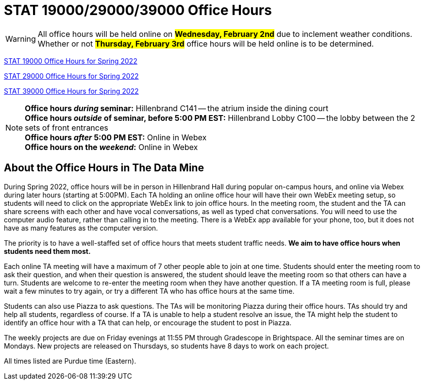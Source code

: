 = STAT 19000/29000/39000 Office Hours

[WARNING]
====
All office hours will be held online on ##**Wednesday, February 2nd**## due to inclement weather conditions. Whether or not ##**Thursday, February 3rd**## office hours will be held online is to be determined.
====

xref:19000-s2022-officehours.adoc[STAT 19000 Office Hours for Spring 2022]

xref:29000-s2022-officehours.adoc[STAT 29000 Office Hours for Spring 2022]

xref:39000-s2022-officehours.adoc[STAT 39000 Office Hours for Spring 2022]

[NOTE]
====
**Office hours _during_ seminar:** Hillenbrand C141 -- the atrium inside the dining court +
**Office hours _outside_ of seminar, before 5:00 PM EST:** Hillenbrand Lobby C100 -- the lobby between the 2 sets of front entrances +
**Office hours _after_ 5:00 PM EST:** Online in Webex +
**Office hours on the _weekend_:** Online in Webex
====

== About the Office Hours in The Data Mine

During Spring 2022, office hours will be in person in Hillenbrand Hall during popular on-campus hours, and online via Webex during later hours (starting at 5:00PM). Each TA holding an online office hour will have their own WebEx meeting setup, so students will need to click on the appropriate WebEx link to join office hours. In the meeting room, the student and the TA can share screens with each other and have vocal conversations, as well as typed chat conversations.  You will need to use the computer audio feature, rather than calling in to the meeting.  There is a WebEx app available for your phone, too, but it does not have as many features as the computer version. 

The priority is to have a well-staffed set of office hours that meets student traffic needs. **We aim to have office hours when students need them most.**

Each online TA meeting will have a maximum of 7 other people able to join at one time.  Students should enter the meeting room to ask their question, and when their question is answered, the student should leave the meeting room so that others can have a turn.  Students are welcome to re-enter the meeting room when they have another question.  If a TA meeting room is full, please wait a few minutes to try again, or try a different TA who has office hours at the same time.

Students can also use Piazza to ask questions.  The TAs will be monitoring Piazza during their office hours.  TAs should try and help all students, regardless of course.  If a TA is unable to help a student resolve an issue, the TA might help the student to identify an office hour with a TA that can help, or encourage the student to post in Piazza.

The weekly projects are due on Friday evenings at 11:55 PM through Gradescope in Brightspace.  All the seminar times are on Mondays.  New projects are released on Thursdays, so students have 8 days to work on each project.

All times listed are Purdue time (Eastern).

